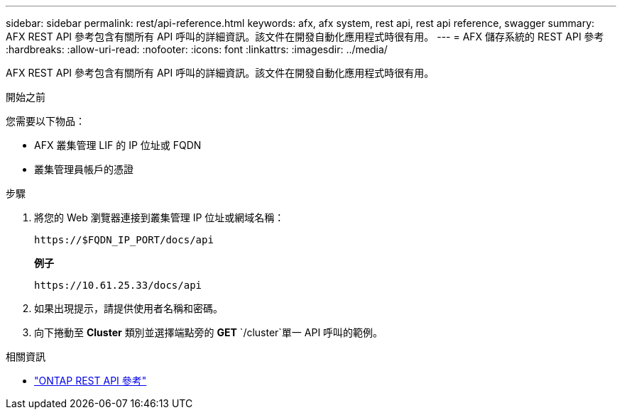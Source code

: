 ---
sidebar: sidebar 
permalink: rest/api-reference.html 
keywords: afx, afx system, rest api, rest api reference, swagger 
summary: AFX REST API 參考包含有關所有 API 呼叫的詳細資訊。該文件在開發自動化應用程式時很有用。 
---
= AFX 儲存系統的 REST API 參考
:hardbreaks:
:allow-uri-read: 
:nofooter: 
:icons: font
:linkattrs: 
:imagesdir: ../media/


[role="lead"]
AFX REST API 參考包含有關所有 API 呼叫的詳細資訊。該文件在開發自動化應用程式時很有用。

.開始之前
您需要以下物品：

* AFX 叢集管理 LIF 的 IP 位址或 FQDN
* 叢集管理員帳戶的憑證


.步驟
. 將您的 Web 瀏覽器連接到叢集管理 IP 位址或網域名稱：
+
`\https://$FQDN_IP_PORT/docs/api`

+
*例子*

+
`\https://10.61.25.33/docs/api`

. 如果出現提示，請提供使用者名稱和密碼。
. 向下捲動至 *Cluster* 類別並選擇端點旁的 *GET* `/cluster`單一 API 呼叫的範例。


.相關資訊
* https://docs.netapp.com/us-en/ontap-restapi/index.html["ONTAP REST API 參考"^]

